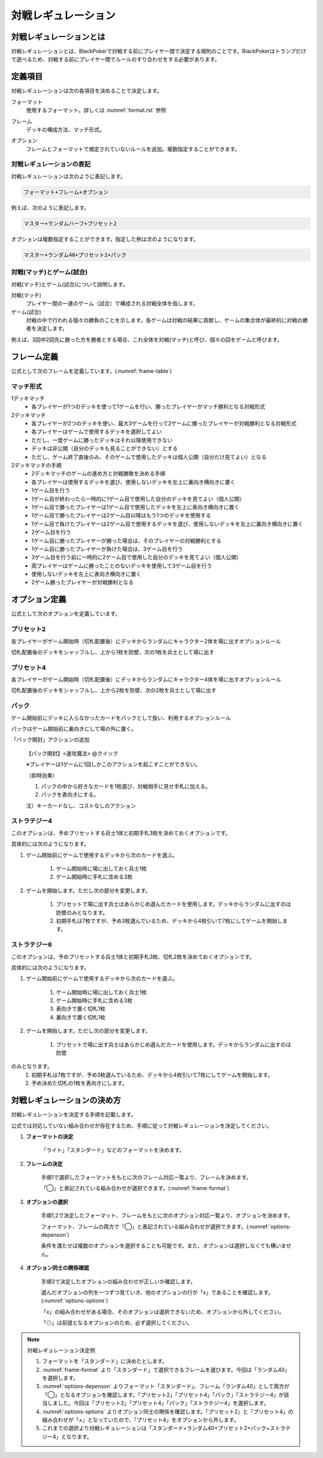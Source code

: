 .. _match-regulations.rst:

====================
対戦レギュレーション
====================

.. index::
    single: た|対戦レギュレーション

対戦レギュレーションとは
==============================

対戦レギュレーションとは、BlackPokerで対戦する前にプレイヤー間で決定する規則のことです。BlackPokerはトランプだけで遊べるため、対戦する前にプレイヤー間でルールのすり合わせをする必要があります。

定義項目
====================

対戦レギュレーションは次の各項目を決めることで決定します。

.. index::
    single: フォーマット(対戦レギュレーション)

フォーマット
    使用するフォーマット。詳しくは :numref:`format.rst` 参照

.. index::
    single: フレーム

フレーム
    デッキの構成方法、マッチ形式。

.. index::
    single: オプション

オプション
    フレームとフォーマットで規定されていないルールを追加。複数指定することができます。

対戦レギュレーションの表記
------------------------------

対戦レギュレーションは次のように表記します。

.. code-block::

    フォーマット+フレーム+オプション

例えば、次のように表記します。

.. code-block::

    マスター+ランダムハーフ+プリセット2

オプションは複数指定することができます。指定した例は次のようになります。

.. code-block::

    マスター+ランダム40+プリセット2+パック

.. index::
    double: た|対戦; マッチ
    double: ゲーム; し|試合

対戦(マッチ)とゲーム(試合)
------------------------------

対戦(マッチ)とゲーム(試合)について説明します。

対戦(マッチ)
    プレイヤー間の一連のゲーム（試合）で構成される対戦全体を指します。

ゲーム(試合)
    対戦の中で行われる個々の勝負のことを示します。各ゲームは対戦の結果に貢献し、ゲームの集合体が最終的に対戦の勝者を決定します。

例えば、3回中2回先に勝った方を勝者とする場合、これ全体を対戦(マッチ)と呼び、個々の回をゲームと呼びます。

フレーム定義
==============================

公式として次のフレームを定義しています。(:numref:`frame-table`)

.. _frame-table:
.. csv-table:: フレーム一覧
    :header-rows: 1
    :file: frame.csv

マッチ形式
------------------------------

1デッキマッチ
	* 各プレイヤーが1つのデッキを使って1ゲームを行い、勝ったプレイヤーがマッチ勝利となる対戦形式
2デッキマッチ
	* 各プレイヤーが2つのデッキを使い、最大3ゲームを行って2ゲームに勝ったプレイヤーが対戦勝利となる対戦形式
	* 各プレイヤーはゲームで使用するデッキを選択してよい
	* ただし、一度ゲームに勝ったデッキはそれ以降使用できない
	* デッキは非公開（自分のデッキも見ることができない）とする
	* ただし、ゲーム終了直後のみ、そのゲームで使用したデッキは個人公開（自分だけ見てよい）となる

2デッキマッチの手順
	* 2デッキマッチのゲームの進め方と対戦勝敗を決める手順
	* 各プレイヤーは使用するデッキを選び、使用しないデッキを左上に裏向き横向きに置く
	* 1ゲーム目を行う
	* 1ゲーム目が終わったら一時的に1ゲーム目で使用した自分のデッキを見てよい（個人公開）
	* 1ゲーム目で勝ったプレイヤーは1ゲーム目で使用したデッキを左上に表向き横向きに置く
	* 1ゲーム目で勝ったプレイヤーは2ゲーム目以降はもう1つのデッキを使用する
	* 1ゲーム目で負けたプレイヤーは2ゲーム目で使用するデッキを選び、使用しないデッキを左上に裏向き横向きに置く
	* 2ゲーム目を行う
	* 1ゲーム目に勝ったプレイヤーが勝った場合は、そのプレイヤーの対戦勝利とする
	* 1ゲーム目に勝ったプレイヤーが負けた場合は、3ゲーム目を行う
	* 3ゲーム目を行う前に一時的に2ゲーム目で使用した自分のデッキを見てよい（個人公開）
	* 両プレイヤーはゲームに勝ったことのないデッキを使用して3ゲーム目を行う
	* 使用しないデッキを左上に表向き横向きに置く
	* 2ゲーム勝ったプレイヤーが対戦勝利となる

オプション定義
==============================

公式として次のオプションを定義しています。

プリセット2
------------------------------

各プレイヤーがゲーム開始時（切札配置後）にデッキからランダムにキャラクター2体を場に出すオプションルール

切札配置後のデッキをシャッフルし、上から1枚を防壁、次の1枚を兵士として場に出す

プリセット4	
------------------------------
各プレイヤーがゲーム開始時（切札配置後）にデッキからランダムにキャラクター4体を場に出すオプションルール

切札配置後のデッキをシャッフルし、上から2枚を防壁、次の2枚を兵士として場に出す

パック
------------------------------

ゲーム開始前にデッキに入らなかったカードをパックとして扱い、利用するオプションルール

パックはゲーム開始前に裏向きにして場の外に置く。
	
「パック開封」アクションの追加	
  
    【パック開封】<速攻魔法> @クイック

    ※プレイヤーは1ゲームに1回しかこのアクションを起こすことができない。

    （即時効果）

    #. パックの中から好きなカードを1枚選び、対戦相手に見せ手札に加える。
    #. パックを表向きにする。
  
    注）キーカードなし、コストなしのアクション

ストラテジー4
------------------------------

このオプションは、予めプリセットする兵士1体と初期手札3枚を決めておくオプションです。

具体的には次のようになります。

#. ゲーム開始前にゲームで使用するデッキから次のカードを選ぶ。

    #. ゲーム開始時に場に出しておく兵士1枚
    #. ゲーム開始時に手札に含める3枚

#. ゲームを開始します。ただし次の部分を変更します。

    #. プリセットで場に出す兵士はあらかじめ選んだカードを使用します。デッキからランダムに出すのは防壁のみとなります。
    #. 初期手札は7枚ですが、予め3枚選んでいるため、デッキから4枚引いて7枚にしてゲームを開始します。

ストラテジー6
------------------------------

このオプションは、予めプリセットする兵士1体と初期手札3枚、切札2枚を決めておくオプションです。

具体的には次のようになります。

#. ゲーム開始前にゲームで使用するデッキから次のカードを選ぶ。

    #. ゲーム開始時に場に出しておく兵士1枚
    #. ゲーム開始時に手札に含める3枚
    #. 表向きで置く切札1枚
    #. 裏向きで置く切札1枚

#. ゲームを開始します。ただし次の部分を変更します。

    #. プリセットで場に出す兵士はあらかじめ選んだカードを使用します。デッキからランダムに出すのは防壁

のみとなります。
    #. 初期手札は7枚ですが、予め3枚選んでいるため、デッキから4枚引いて7枚にしてゲームを開始します。
    #. 予め決めた切札の1枚を表向きにします。

対戦レギュレーションの決め方
==============================

対戦レギュレーションを決定する手順を記載します。

公式では対応していない組み合わせが存在するため、手順に従って対戦レギュレーションを決定してください。

#. **フォーマットの決定**

    「ライト」「スタンダード」などのフォーマットを決めます。

#. **フレームの決定**

    手順1で選択したフォーマットをもとに次のフレーム対応一覧より、フレームを決めます。

    「◯」と表記されている組み合わせが選択できます。(:numref:`frame-format`)

    .. _frame-format:
    .. csv-table:: フレーム対応一覧
      :header-rows: 0
      :file: frame-format.csv

#. **オプションの選択**

    手順1,2で決定したフォーマット、フレームをもとに次のオプション対応一覧より、オプションを決めます。

    フォーマット、フレームの両方で「◯」と表記されている組み合わせが選択できます。(:numref:`options-depenson`)

    条件を満たせば複数のオプションを選択することも可能です。また、オプションは選択しなくても構いません。

    .. _options-depenson:
    .. csv-table:: オプション対応一覧
      :header-rows: 0
      :file: options-depenson.csv

#. **オプション同士の関係確認**

    手順3で決定したオプションの組み合わせが正しいか確認します。

    選んだオプションの列を一つずつ見ていき、他のオプションの行が「x」であることを確認します。(:numref:`options-options`)

    「x」の組み合わせがある場合、そのオプションは選択できないため、オプションから外してください。

    「◎」は前提となるオプションのため、必ず選択してください。

    .. _options-options:
    .. csv-table:: オプション同士対応一覧
      :header-rows: 0
      :file: options-options.csv

.. note:: 対戦レギュレーション決定例

    #. フォーマットを「スタンダード」に決めたとします。

    #. :numref:`frame-format` より「スタンダード」で選択できるフレームを選びます。今回は「ランダム40」を選択します。

    #. :numref:`options-depenson` よりフォーマット「スタンダード」、フレーム「ランダム40」として両方が「◯」となるオプションを確認します。「プリセット2」「プリセット4」「パック」「ストラテジー4」が該当しました。今回は「プリセット2」「プリセット4」「パック」「ストラテジー4」を選択します。

    #. :numref:`options-options` よりオプション同士の関係を確認します。「プリセット2」と「プリセット4」の組み合わせが「×」となっていたので、「プリセット4」をオプションから外します。

    #. これまでの選択より対戦レギュレーションは「スタンダード+ランダム40+プリセット2+パック+ストラテジー4」となります。

